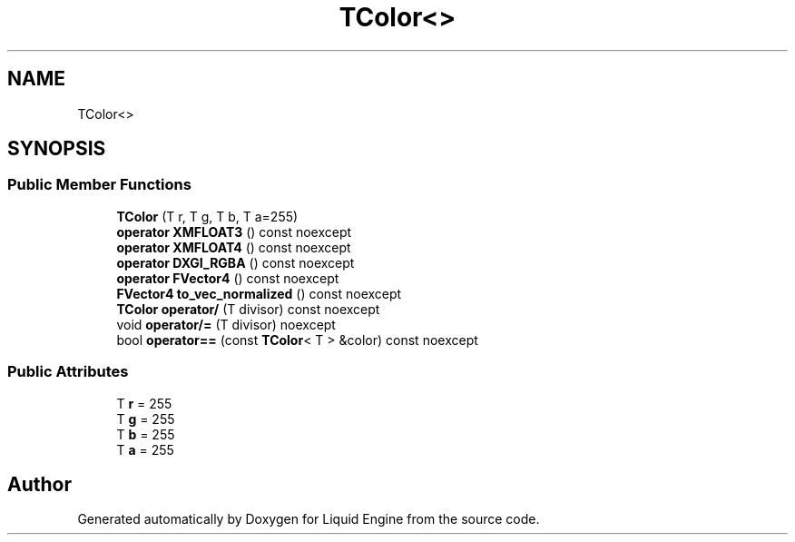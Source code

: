 .TH "TColor<>" 3 "Thu Feb 8 2024" "Liquid Engine" \" -*- nroff -*-
.ad l
.nh
.SH NAME
TColor<>
.SH SYNOPSIS
.br
.PP
.SS "Public Member Functions"

.in +1c
.ti -1c
.RI "\fBTColor\fP (T r, T g, T b, T a=255)"
.br
.ti -1c
.RI "\fBoperator XMFLOAT3\fP () const noexcept"
.br
.ti -1c
.RI "\fBoperator XMFLOAT4\fP () const noexcept"
.br
.ti -1c
.RI "\fBoperator DXGI_RGBA\fP () const noexcept"
.br
.ti -1c
.RI "\fBoperator FVector4\fP () const noexcept"
.br
.ti -1c
.RI "\fBFVector4\fP \fBto_vec_normalized\fP () const noexcept"
.br
.ti -1c
.RI "\fBTColor\fP \fBoperator/\fP (T divisor) const noexcept"
.br
.ti -1c
.RI "void \fBoperator/=\fP (T divisor) noexcept"
.br
.ti -1c
.RI "bool \fBoperator==\fP (const \fBTColor\fP< T > &color) const noexcept"
.br
.in -1c
.SS "Public Attributes"

.in +1c
.ti -1c
.RI "T \fBr\fP = 255"
.br
.ti -1c
.RI "T \fBg\fP = 255"
.br
.ti -1c
.RI "T \fBb\fP = 255"
.br
.ti -1c
.RI "T \fBa\fP = 255"
.br
.in -1c

.SH "Author"
.PP 
Generated automatically by Doxygen for Liquid Engine from the source code\&.

